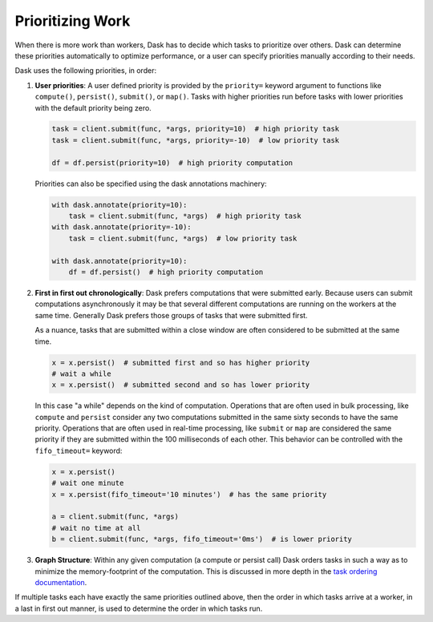 Prioritizing Work
=================

When there is more work than workers, Dask has to decide which tasks to
prioritize over others.  Dask can determine these priorities automatically to
optimize performance, or a user can specify priorities manually according to
their needs.

Dask uses the following priorities, in order:

1.  **User priorities**: A user defined priority is provided by the ``priority=`` keyword argument
    to functions like ``compute()``, ``persist()``, ``submit()``, or ``map()``.
    Tasks with higher priorities run before tasks with lower priorities with
    the default priority being zero.

    .. code-block:: python

       task = client.submit(func, *args, priority=10)  # high priority task
       task = client.submit(func, *args, priority=-10)  # low priority task

       df = df.persist(priority=10)  # high priority computation

    Priorities can also be specified using the dask annotations machinery:

    .. code-block:: python

       with dask.annotate(priority=10):
           task = client.submit(func, *args)  # high priority task
       with dask.annotate(priority=-10):
           task = client.submit(func, *args)  # low priority task

       with dask.annotate(priority=10):
           df = df.persist()  # high priority computation


2.  **First in first out chronologically**: Dask prefers computations that were
    submitted early.  Because users can submit computations asynchronously it
    may be that several different computations are running on the workers at
    the same time.  Generally Dask prefers those groups of tasks that were
    submitted first.

    As a nuance, tasks that are submitted within a close window are often
    considered to be submitted at the same time.

    .. code-block:: python

       x = x.persist()  # submitted first and so has higher priority
       # wait a while
       x = x.persist()  # submitted second and so has lower priority

    In this case "a while" depends on the kind of computation. Operations
    that are often used in bulk processing, like ``compute`` and ``persist``
    consider any two computations submitted in the same sixty seconds
    to have the same priority.  Operations that are often used in real-time
    processing, like ``submit`` or ``map`` are considered the same priority if
    they are submitted within the 100 milliseconds of each other.  This
    behavior can be controlled with the ``fifo_timeout=`` keyword:

    .. code-block:: python

       x = x.persist()
       # wait one minute
       x = x.persist(fifo_timeout='10 minutes')  # has the same priority

       a = client.submit(func, *args)
       # wait no time at all
       b = client.submit(func, *args, fifo_timeout='0ms')  # is lower priority

3.  **Graph Structure**: Within any given computation (a compute or persist
    call) Dask orders tasks in such a way as to minimize the memory-footprint
    of the computation.  This is discussed in more depth in the
    `task ordering documentation <https://github.com/dask/dask/blob/main/dask/order.py>`_.

If multiple tasks each have exactly the same priorities outlined above, then
the order in which tasks arrive at a worker, in a last in first out manner,
is used to determine the order in which tasks run.
